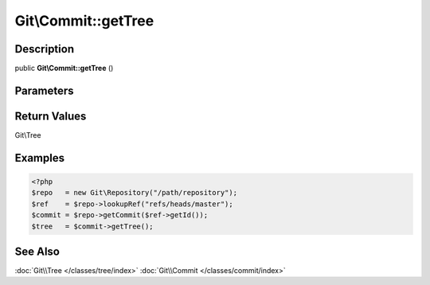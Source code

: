 .. index::
   single: getTree (Git\Commit method)


Git\\Commit::getTree
===========================================================

Description
***********************************************************

public **Git\\Commit::getTree** ()


Parameters
***********************************************************



Return Values
***********************************************************

Git\\Tree

Examples
***********************************************************

.. code-block:: php

   <?php
   $repo   = new Git\Repository("/path/repository");
   $ref    = $repo->lookupRef("refs/heads/master");
   $commit = $repo->getCommit($ref->getId());
   $tree   = $commit->getTree();

See Also
***********************************************************

:doc:`Git\\Tree </classes/tree/index>`
:doc:`Git\\Commit </classes/commit/index>`
